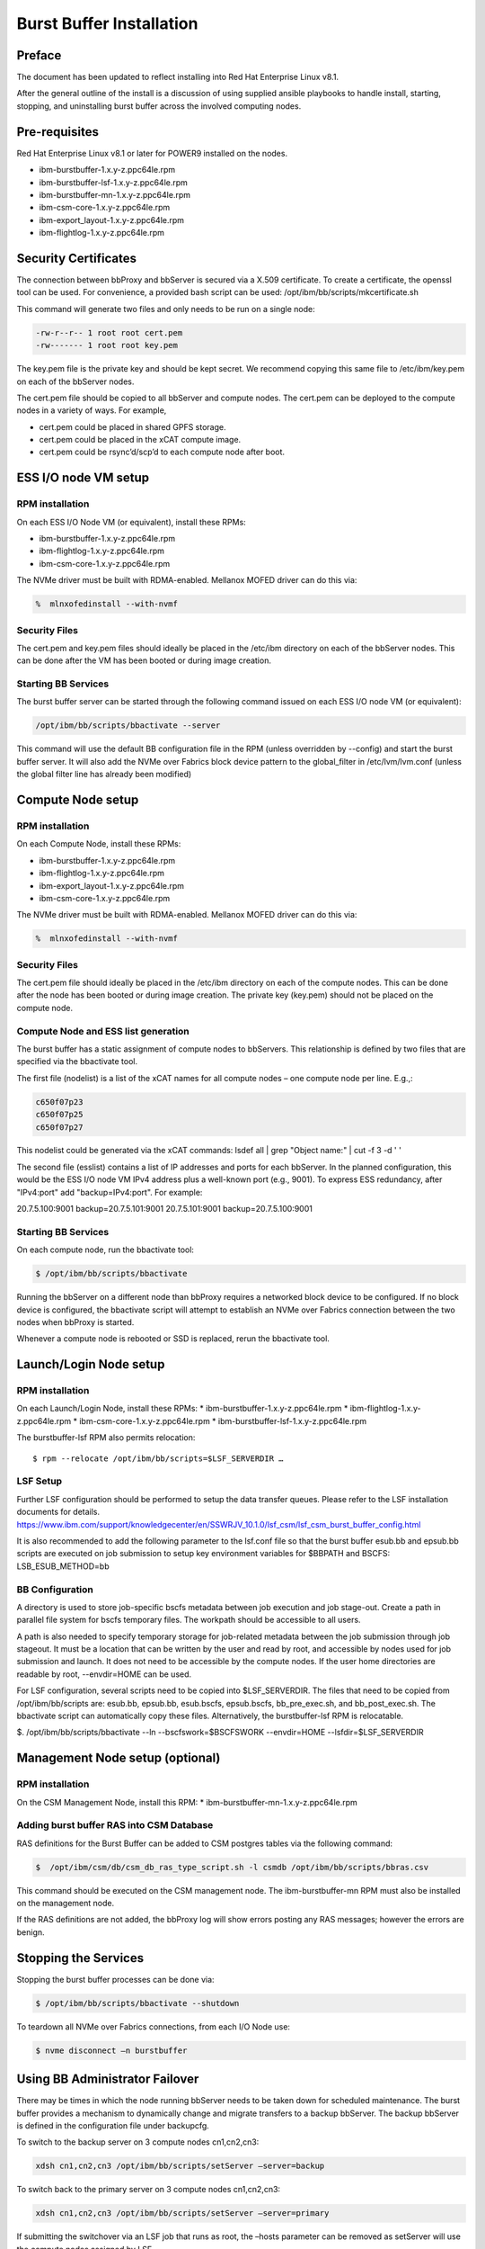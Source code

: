 Burst Buffer Installation
=========================


Preface
-------
The document has been updated to reflect installing into Red Hat Enterprise Linux v8.1.

After the general outline of the install is a discussion of using supplied ansible playbooks to
handle install, starting, stopping, and uninstalling  burst buffer across the involved computing nodes.

Pre-requisites
--------------

Red Hat Enterprise Linux v8.1 or later for POWER9 installed on the nodes.

* ibm-burstbuffer-1.x.y-z.ppc64le.rpm
* ibm-burstbuffer-lsf-1.x.y-z.ppc64le.rpm
* ibm-burstbuffer-mn-1.x.y-z.ppc64le.rpm
* ibm-csm-core-1.x.y-z.ppc64le.rpm
* ibm-export_layout-1.x.y-z.ppc64le.rpm
* ibm-flightlog-1.x.y-z.ppc64le.rpm

Security Certificates
---------------------

The connection between bbProxy and bbServer is secured via a X.509 certificate.  To create a certificate, the openssl tool can be used.  For convenience, a provided bash script can be used:
/opt/ibm/bb/scripts/mkcertificate.sh

This command will generate two files and only needs to be run on a single node:

.. code-block:: none

    -rw-r--r-- 1 root root cert.pem
    -rw------- 1 root root key.pem


The key.pem file is the private key and should be kept secret.  We recommend copying this same file to /etc/ibm/key.pem on each of the bbServer nodes.  

The cert.pem file should be copied to all bbServer and compute nodes.  The cert.pem can be deployed to the compute nodes in a variety of ways.  For example,

* cert.pem could be placed in shared GPFS storage.  
* cert.pem could be placed in the xCAT compute image.
* cert.pem could be rsync’d/scp’d to each compute node after boot.


ESS I/O node VM setup
---------------------

RPM installation
****************

On each ESS I/O Node VM (or equivalent), install these RPMs:	

* ibm-burstbuffer-1.x.y-z.ppc64le.rpm 
* ibm-flightlog-1.x.y-z.ppc64le.rpm 
* ibm-csm-core-1.x.y-z.ppc64le.rpm


The NVMe driver must be built with RDMA-enabled.  Mellanox MOFED driver can do this via:

.. code-block:: bash

	%  mlnxofedinstall --with-nvmf

Security Files
**************

The cert.pem and key.pem files should ideally be placed in the /etc/ibm directory on each of the bbServer nodes.  This can be done after the VM has been booted or during image creation.


Starting BB Services
********************

The burst buffer server can be started through the following command issued on each ESS I/O node VM (or equivalent):

.. code-block:: bash

	/opt/ibm/bb/scripts/bbactivate --server

This command will use the default BB configuration file in the RPM (unless overridden by --config) and start the burst buffer server.  It will also add the NVMe over Fabrics block device pattern to the global_filter in /etc/lvm/lvm.conf (unless the global filter line has already been modified)


Compute Node setup
------------------ 

RPM installation
****************

On each Compute Node, install these RPMs:

* ibm-burstbuffer-1.x.y-z.ppc64le.rpm 
* ibm-flightlog-1.x.y-z.ppc64le.rpm 
* ibm-export_layout-1.x.y-z.ppc64le.rpm 
* ibm-csm-core-1.x.y-z.ppc64le.rpm

The NVMe driver must be built with RDMA-enabled.  Mellanox MOFED driver can do this via:

.. code-block:: bash

	%  mlnxofedinstall --with-nvmf


Security Files
**************

The cert.pem file should ideally be placed in the /etc/ibm directory on each of the compute nodes.  This can be done after the node has been booted or during image creation.  The private key (key.pem) should not be placed on the compute node.


Compute Node and ESS list generation
************************************

The burst buffer has a static assignment of compute nodes to bbServers.  This relationship  is defined by two files that are specified via the bbactivate tool.  

The first file (nodelist) is a list of the xCAT names for all compute nodes – one compute node per line.  E.g.,:

.. code-block:: bash

	c650f07p23
	c650f07p25
	c650f07p27


This nodelist could be generated via the xCAT commands:
lsdef all | grep "Object name:" | cut -f 3 -d ' '


The second file (esslist) contains a list of IP addresses and ports for each bbServer.  
In the planned configuration, this would be the ESS I/O node VM IPv4 address plus a well-known port (e.g., 9001).  
To express ESS redundancy, after "IPv4:port" add "backup=IPv4:port".  For example:

.. code-block:: none

20.7.5.100:9001 backup=20.7.5.101:9001
20.7.5.101:9001 backup=20.7.5.100:9001


Starting BB Services
********************

On each compute node, run the bbactivate tool:

.. code-block:: bash

	$ /opt/ibm/bb/scripts/bbactivate


Running the bbServer on a different node than bbProxy requires a networked block device to be configured.  If no block device is configured, the bbactivate script will attempt to establish  an NVMe over Fabrics connection between the two nodes when bbProxy is started.  

Whenever a compute node is rebooted or SSD is replaced, rerun the bbactivate tool.  


Launch/Login Node setup
-----------------------

RPM installation
****************

On each Launch/Login Node, install these RPMs:
* ibm-burstbuffer-1.x.y-z.ppc64le.rpm
* ibm-flightlog-1.x.y-z.ppc64le.rpm 
* ibm-csm-core-1.x.y-z.ppc64le.rpm
* ibm-burstbuffer-lsf-1.x.y-z.ppc64le.rpm


The burstbuffer-lsf RPM also permits relocation::

    $ rpm --relocate /opt/ibm/bb/scripts=$LSF_SERVERDIR …


LSF Setup
*********

Further LSF configuration should be performed to setup the data transfer queues.  Please refer to the LSF installation documents for details.  
https://www.ibm.com/support/knowledgecenter/en/SSWRJV_10.1.0/lsf_csm/lsf_csm_burst_buffer_config.html

It is also recommended to add the following parameter to the lsf.conf file so that the burst buffer esub.bb and epsub.bb scripts are executed on job submission to setup key environment variables for $BBPATH and BSCFS:
LSB_ESUB_METHOD=bb


BB Configuration
****************

A directory is used to store job-specific bscfs metadata between job execution and job stage-out.  Create a path in parallel file system for bscfs temporary files.  The workpath should be accessible to all users.  

A path is also needed to specify temporary storage for job-related metadata between the job submission through job stageout.  It must be a location that can be written by the user and read by root, and accessible by nodes used for job submission and launch.  It does not need to be accessible by the compute nodes.  If the user home directories are readable by root, --envdir=HOME can be used.  

For LSF configuration, several scripts need to be copied into $LSF_SERVERDIR.  The files that need to be copied from /opt/ibm/bb/scripts are:  esub.bb, epsub.bb, esub.bscfs, epsub.bscfs, bb_pre_exec.sh, and bb_post_exec.sh.  The bbactivate script can automatically copy these files.  Alternatively, the burstbuffer-lsf RPM is relocatable.

$. /opt/ibm/bb/scripts/bbactivate --ln --bscfswork=$BSCFSWORK --envdir=HOME --lsfdir=$LSF_SERVERDIR


Management Node setup (optional)
--------------------------------

RPM installation
****************

On the CSM Management Node, install this RPM:	
* ibm-burstbuffer-mn-1.x.y-z.ppc64le.rpm

Adding burst buffer RAS into CSM Database
*****************************************

RAS definitions for the Burst Buffer can be added to CSM postgres tables via the following command:

.. code-block:: bash

	$  /opt/ibm/csm/db/csm_db_ras_type_script.sh -l csmdb /opt/ibm/bb/scripts/bbras.csv

This command should be executed on the CSM management node.  The ibm-burstbuffer-mn RPM must also be installed on the management node.  

If the RAS definitions are not added, the bbProxy log will show errors posting any RAS messages; however the errors are benign.  



Stopping the Services
---------------------

Stopping the burst buffer processes can be done via:

.. code-block:: bash

	$ /opt/ibm/bb/scripts/bbactivate --shutdown

To teardown all NVMe over Fabrics connections, from each I/O Node use:

.. code-block:: bash

	$ nvme disconnect –n burstbuffer


Using BB Administrator Failover
-------------------------------

There may be times in which the node running bbServer needs to be taken down for scheduled maintenance.  The burst buffer provides a mechanism to dynamically change and migrate transfers to a backup bbServer.  The backup bbServer is defined in the configuration file under backupcfg.  

To switch to the backup server on 3 compute nodes cn1,cn2,cn3:

.. code-block:: bash

	xdsh cn1,cn2,cn3 /opt/ibm/bb/scripts/setServer –server=backup

To switch back to the primary server on 3 compute nodes cn1,cn2,cn3:

.. code-block:: bash

	xdsh cn1,cn2,cn3 /opt/ibm/bb/scripts/setServer –server=primary


If submitting the switchover via an LSF job that runs as root, the –hosts parameter can be removed as setServer will use the compute nodes assigned by LSF.  


Optional Configurations
-----------------------

Single node loopback (optional)
*******************************

The bbProxy and bbServer can run on the same node, although this is development/bringup configuration (e.g., a bbAPI-using application development).  In the ESS I/O node list would contain a line specifying loopback address (127.0.0.1:9001) for each compute node.  Both lists need to have the same number of lines.  


Configuring bbProxy without CSM (optional)
******************************************

bbProxy can update CSM on the state of the logical volumes and emit RAS via CSM interfaces.  This is automatically configured via the bbactivate tool.

.. code-block:: bash

	/opt/ibm/bb/scripts/bbactivate --csm
	/opt/ibm/bb/scripts/bbactivate --nocsm

The default is to enable CSM


Configuring without Health Monitor (optional)
*********************************************

The burst buffer has an external process that can monitor the bbProxy->bbServer connection.  If the connection becomes offline, the health monitor will either attempt to re-establish the connection, or (if defined) establish a connection with the backup server.

By default, bbactivate will start the burst buffer health monitor.  This behavior can be changed via the --nohealth option to bbactivate:

.. code-block:: bash

	/opt/ibm/bb/scripts/bbactivate --nohealth


Ansible playbooks for burstbuffer
*********************************

Install ibm-burstbuffer-ansible RPM on the machine where ansible-playbook will be run.  The localhost needs to have connections 
to all the nodes involved in the cluster.  
Copy all the CAST RPMs into a directory in a parallel file system with the same mount across all the nodes in the cluster.

Inventory
---------  

Need an ansible inventory of hosts naming nodes by grouping: 
compute, where bbproxy daemon will reside with a local nvme drive and applications run;
server, where bbserver daemon will run and conduct transfers between the compute nvme drive and GPFS;
launch, where lsf jobs will be submitted and communication will take place with the compute node bbproxy daemons; and
management, where management csm daemons reside.

An example inventory file:
[compute]
c650f06p25
c650f06p27 
c650f06p29

[server]
gssio1vm-hs backup=gssio2vm-hs
gssio2vm-hs backup=gssio1vm-hs

[management]
c650mnp03

[launch]
c650mnp03
<EOF>

Install by ansible-playbook
---------------------------
Advice is to do these in order:

export RPMPATH=/gpfs/CAST/RPM
export Inventory=/root/hosts
export KEYFILE=/root/key.pem
export CERTFILE=/root/cert.pem
sudo ansible-playbook -f 16 -i $Inventory -e BBRPMDIR=$RPMPATH -e CSMRPMDIR=$RPMPATH  /opt/ibm/bb/ansible/nodelist.yml
sudo ansible-playbook -f 16 -i $Inventory -e BBRPMDIR=$RPMPATH -e CSMRPMDIR=$RPMPATH  /opt/ibm/bb/ansible/bbserverIPlist.yml
sudo ansible-playbook -f 16 -i $Inventory -e BBRPMDIR=$RPMPATH -e CSMRPMDIR=$RPMPATH  /opt/ibm/bb/ansible/csmInstall.yml
sudo ansible-playbook -f 16 -i $Inventory -e BBRPMDIR=$RPMPATH -e CSMRPMDIR=$RPMPATH  /opt/ibm/bb/ansible/bbInstall.yml
sudo ansible-playbook -f 16 -i $Inventory -e FQP_KEYFILE=$KEYFILE -e FQP_CERTFILE=$CERTFILE  /opt/ibm/bb/ansible/certificates.yml

Activation by ansible-playbook
------------------------------
Advice is to do these in order:

sudo ansible-playbook -f 16 -i $Inventory   /opt/ibm/bb/ansible/csmStart.yml
sudo ansible-playbook -f 16 -i $Inventory   /opt/ibm/bb/ansible/bbStart.yml

Stop by ansible-playbook
------------------------
Advice is to do these in order:

sudo ansible-playbook -f 16 -i $Inventory   /opt/ibm/bb/ansible/csmStop.yml
sudo ansible-playbook -f 16 -i $Inventory   /opt/ibm/bb/ansible/bbStop.yml

Uninstall playbooks
-------------------
Advice is to do these in order:

sudo ansible-playbook -f 16 -i $Inventory   /opt/ibm/bb/ansible/csmUninstall.yml
sudo ansible-playbook -f 16 -i $Inventory   /opt/ibm/bb/ansible/bbUninstall.yml



